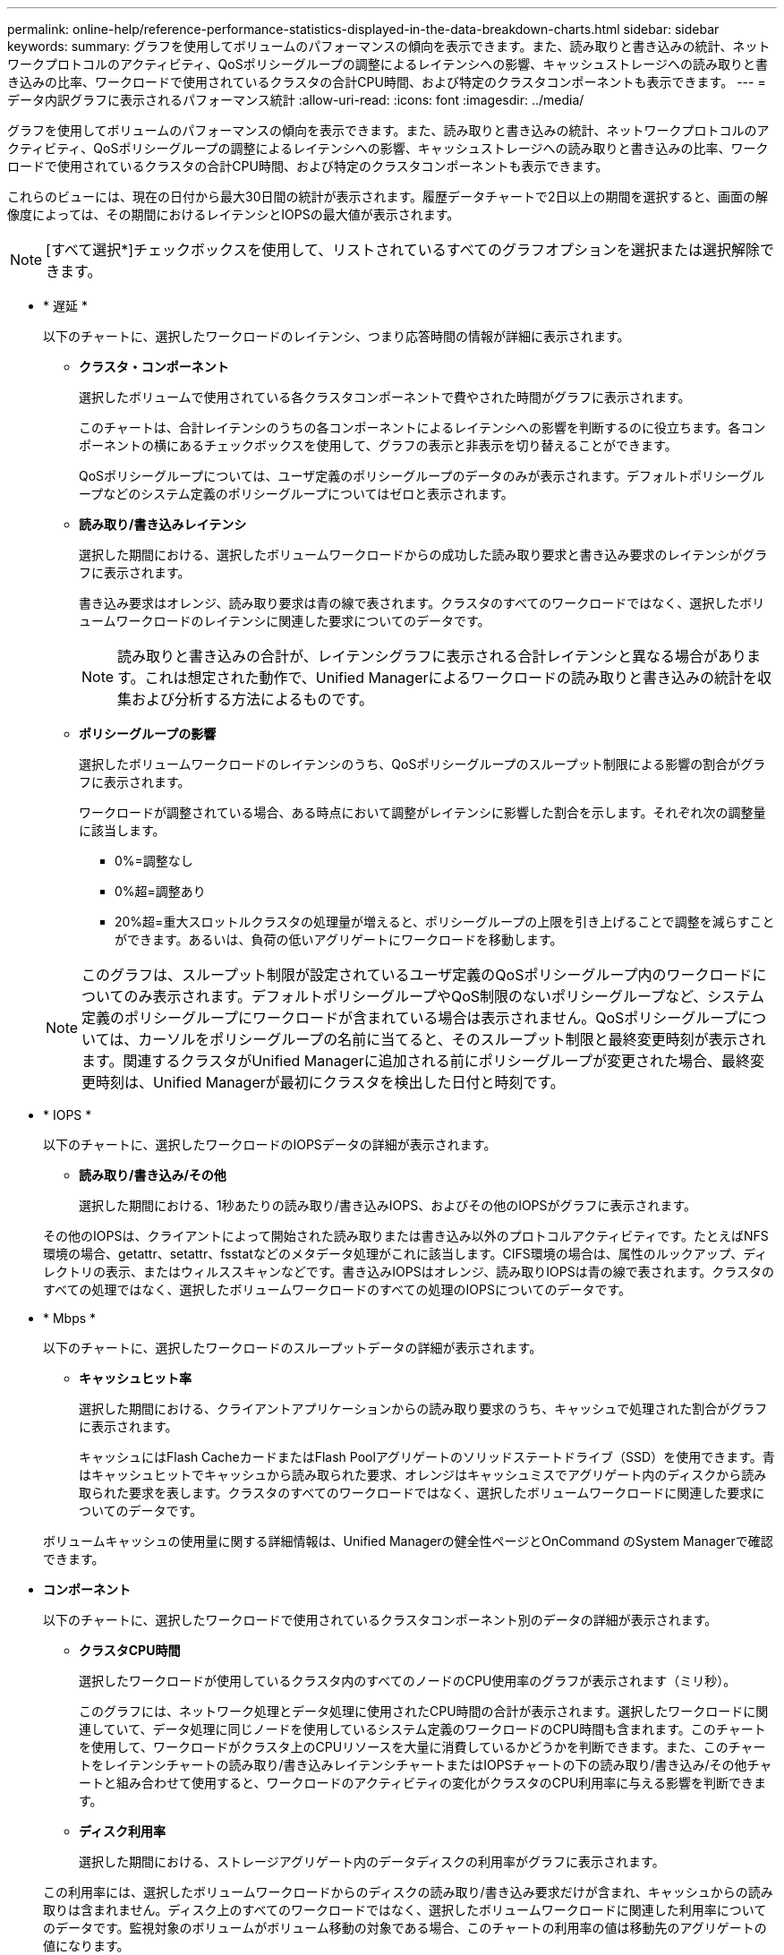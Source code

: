 ---
permalink: online-help/reference-performance-statistics-displayed-in-the-data-breakdown-charts.html 
sidebar: sidebar 
keywords:  
summary: グラフを使用してボリュームのパフォーマンスの傾向を表示できます。また、読み取りと書き込みの統計、ネットワークプロトコルのアクティビティ、QoSポリシーグループの調整によるレイテンシへの影響、キャッシュストレージへの読み取りと書き込みの比率、ワークロードで使用されているクラスタの合計CPU時間、および特定のクラスタコンポーネントも表示できます。 
---
= データ内訳グラフに表示されるパフォーマンス統計
:allow-uri-read: 
:icons: font
:imagesdir: ../media/


[role="lead"]
グラフを使用してボリュームのパフォーマンスの傾向を表示できます。また、読み取りと書き込みの統計、ネットワークプロトコルのアクティビティ、QoSポリシーグループの調整によるレイテンシへの影響、キャッシュストレージへの読み取りと書き込みの比率、ワークロードで使用されているクラスタの合計CPU時間、および特定のクラスタコンポーネントも表示できます。

これらのビューには、現在の日付から最大30日間の統計が表示されます。履歴データチャートで2日以上の期間を選択すると、画面の解像度によっては、その期間におけるレイテンシとIOPSの最大値が表示されます。

[NOTE]
====
[すべて選択*]チェックボックスを使用して、リストされているすべてのグラフオプションを選択または選択解除できます。

====
* * 遅延 *
+
以下のチャートに、選択したワークロードのレイテンシ、つまり応答時間の情報が詳細に表示されます。

+
** *クラスタ・コンポーネント*
+
選択したボリュームで使用されている各クラスタコンポーネントで費やされた時間がグラフに表示されます。

+
このチャートは、合計レイテンシのうちの各コンポーネントによるレイテンシへの影響を判断するのに役立ちます。各コンポーネントの横にあるチェックボックスを使用して、グラフの表示と非表示を切り替えることができます。

+
QoSポリシーグループについては、ユーザ定義のポリシーグループのデータのみが表示されます。デフォルトポリシーグループなどのシステム定義のポリシーグループについてはゼロと表示されます。

** *読み取り/書き込みレイテンシ*
+
選択した期間における、選択したボリュームワークロードからの成功した読み取り要求と書き込み要求のレイテンシがグラフに表示されます。

+
書き込み要求はオレンジ、読み取り要求は青の線で表されます。クラスタのすべてのワークロードではなく、選択したボリュームワークロードのレイテンシに関連した要求についてのデータです。

+
[NOTE]
====
読み取りと書き込みの合計が、レイテンシグラフに表示される合計レイテンシと異なる場合があります。これは想定された動作で、Unified Managerによるワークロードの読み取りと書き込みの統計を収集および分析する方法によるものです。

====
** *ポリシーグループの影響*
+
選択したボリュームワークロードのレイテンシのうち、QoSポリシーグループのスループット制限による影響の割合がグラフに表示されます。

+
ワークロードが調整されている場合、ある時点において調整がレイテンシに影響した割合を示します。それぞれ次の調整量に該当します。

+
*** 0%=調整なし
*** 0%超=調整あり
*** 20%超=重大スロットルクラスタの処理量が増えると、ポリシーグループの上限を引き上げることで調整を減らすことができます。あるいは、負荷の低いアグリゲートにワークロードを移動します。




+
[NOTE]
====
このグラフは、スループット制限が設定されているユーザ定義のQoSポリシーグループ内のワークロードについてのみ表示されます。デフォルトポリシーグループやQoS制限のないポリシーグループなど、システム定義のポリシーグループにワークロードが含まれている場合は表示されません。QoSポリシーグループについては、カーソルをポリシーグループの名前に当てると、そのスループット制限と最終変更時刻が表示されます。関連するクラスタがUnified Managerに追加される前にポリシーグループが変更された場合、最終変更時刻は、Unified Managerが最初にクラスタを検出した日付と時刻です。

====
* * IOPS *
+
以下のチャートに、選択したワークロードのIOPSデータの詳細が表示されます。

+
** *読み取り/書き込み/その他*
+
選択した期間における、1秒あたりの読み取り/書き込みIOPS、およびその他のIOPSがグラフに表示されます。

+
その他のIOPSは、クライアントによって開始された読み取りまたは書き込み以外のプロトコルアクティビティです。たとえばNFS環境の場合、getattr、setattr、fsstatなどのメタデータ処理がこれに該当します。CIFS環境の場合は、属性のルックアップ、ディレクトリの表示、またはウィルススキャンなどです。書き込みIOPSはオレンジ、読み取りIOPSは青の線で表されます。クラスタのすべての処理ではなく、選択したボリュームワークロードのすべての処理のIOPSについてのデータです。



* * Mbps *
+
以下のチャートに、選択したワークロードのスループットデータの詳細が表示されます。

+
** *キャッシュヒット率*
+
選択した期間における、クライアントアプリケーションからの読み取り要求のうち、キャッシュで処理された割合がグラフに表示されます。

+
キャッシュにはFlash CacheカードまたはFlash Poolアグリゲートのソリッドステートドライブ（SSD）を使用できます。青はキャッシュヒットでキャッシュから読み取られた要求、オレンジはキャッシュミスでアグリゲート内のディスクから読み取られた要求を表します。クラスタのすべてのワークロードではなく、選択したボリュームワークロードに関連した要求についてのデータです。

+
ボリュームキャッシュの使用量に関する詳細情報は、Unified Managerの健全性ページとOnCommand のSystem Managerで確認できます。



* *コンポーネント*
+
以下のチャートに、選択したワークロードで使用されているクラスタコンポーネント別のデータの詳細が表示されます。

+
** *クラスタCPU時間*
+
選択したワークロードが使用しているクラスタ内のすべてのノードのCPU使用率のグラフが表示されます（ミリ秒）。

+
このグラフには、ネットワーク処理とデータ処理に使用されたCPU時間の合計が表示されます。選択したワークロードに関連していて、データ処理に同じノードを使用しているシステム定義のワークロードのCPU時間も含まれます。このチャートを使用して、ワークロードがクラスタ上のCPUリソースを大量に消費しているかどうかを判断できます。また、このチャートをレイテンシチャートの読み取り/書き込みレイテンシチャートまたはIOPSチャートの下の読み取り/書き込み/その他チャートと組み合わせて使用すると、ワークロードのアクティビティの変化がクラスタのCPU利用率に与える影響を判断できます。

** *ディスク利用率*
+
選択した期間における、ストレージアグリゲート内のデータディスクの利用率がグラフに表示されます。

+
この利用率には、選択したボリュームワークロードからのディスクの読み取り/書き込み要求だけが含まれ、キャッシュからの読み取りは含まれません。ディスク上のすべてのワークロードではなく、選択したボリュームワークロードに関連した利用率についてのデータです。監視対象のボリュームがボリューム移動の対象である場合、このチャートの利用率の値は移動先のアグリゲートの値になります。




